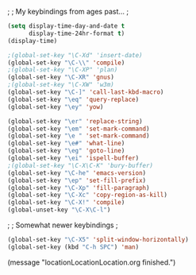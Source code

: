 ;
; My keybindings from ages past...
;

#+BEGIN_SRC emacs-lisp
(setq display-time-day-and-date t
      display-time-24hr-format t)
(display-time)

;(global-set-key "\C-Xd" 'insert-date)
(global-set-key "\C-\\" 'compile)
;(global-set-key "\C-XP" 'plan)
(global-set-key "\C-XR" 'gnus)
;(global-set-key "\C-XW" 'w3m)
(global-set-key "\C-]" 'call-last-kbd-macro)
(global-set-key "\eq" 'query-replace)
(global-set-key "\ey" 'yow)

(global-set-key "\er" 'replace-string)
(global-set-key "\em" 'set-mark-command)
(global-set-key "\e " 'set-mark-command)
(global-set-key "\e#" 'what-line)
(global-set-key "\eg" 'goto-line)
(global-set-key "\ei" 'ispell-buffer)
;(global-set-key "\C-X\C-K" 'bury-buffer)
(global-set-key "\C-he" 'emacs-version)
(global-set-key "\ep" 'set-fill-prefix)
(global-set-key "\C-Xp" 'fill-paragraph)
(global-set-key "\C-Xc" 'copy-region-as-kill)
(global-set-key "\C-X!" 'compile)
(global-unset-key "\C-X\C-l")
#+END_SRC


;
; Somewhat newer keybindings
;

#+BEGIN_SRC emacs-lisp
(global-set-key "\C-X5" 'split-window-horizontally)
(global-set-key (kbd "C-h SPC") 'man)
#+END_SRC

(message "locationLocationLocation.org finished.")

#+RESULTS:

